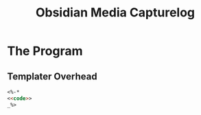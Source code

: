 :PROPERTIES:
:ID:       7a30ff48-9fe7-4599-9594-bb462ea01498
:END:
#+title: Obsidian Media Capturelog
* The Program
:PROPERTIES:
:header-args: :noweb-ref code 
:END:

** Templater Overhead
#+begin_src markdown :noweb yes :tangle (concat vault)
  <%-*
  <<code>>
  _%>
#+end_src

